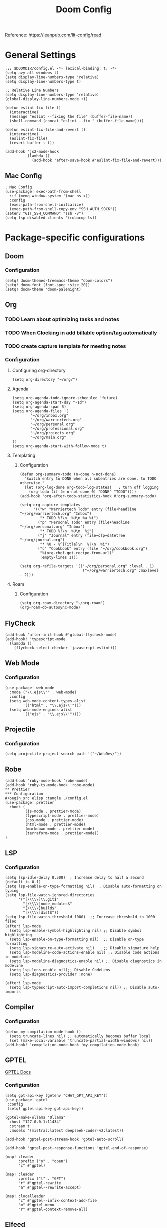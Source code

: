 #+title: Doom Config

Reference: https://leanpub.com/lit-config/read

* General Settings
#+begin_src elisp :tangle ./config.el
;;; $DOOMDIR/config.el -*- lexical-binding: t; -*-
(setq avy-all-windows t)
(setq display-line-numbers-type 'relative)
(setq display-line-numbers-type t)

;; Relative Line Numbers
(setq display-line-numbers-type 'relative)
(global-display-line-numbers-mode +1)

(defun eslint-fix-file ()
  (interactive)
  (message "eslint --fixing the file" (buffer-file-name))
  (shell-command (concat "eslint --fix " (buffer-file-name))))

(defun eslint-fix-file-and-revert ()
  (interactive)
  (eslint-fix-file)
  (revert-buffer t t))

(add-hook 'js2-mode-hook
          (lambda ()
            (add-hook 'after-save-hook #'eslint-fix-file-and-revert)))
#+end_src
** Mac Config
#+begin_src elisp :tangle ./config.el
; Mac Config
(use-package! exec-path-from-shell
  :if (memq window-system '(mac ns x))
  :config
  (exec-path-from-shell-initialize)
  (exec-path-from-shell-copy-env "SSH_AUTH_SOCK"))
(setenv "GIT_SSH_COMMAND" "ssh -v")
(setq lsp-disabled-clients '(rubocop-ls))
#+end_src
* Package-specific configurations
** Doom
*** Configuration
#+begin_src elisp :tangle ./config.el
(setq! doom-themes-treemacs-theme "doom-colors")
(setq! doom-font (font-spec :size 20))
(setq! doom-theme 'doom-palenight)
#+end_src
** Org
*** TODO Learn about optimizing tasks and notes
*** TODO When Clocking in add billable option/tag automatically
*** TODO create capture template for meeting notes
*** Configuration
**** Configuring org-directory
#+begin_src elisp :tangle ./config.el
(setq org-directory "~/org/")
#+END_SRC
**** Agenda
#+begin_src elisp :tangle ./config.el
(setq org-agenda-todo-ignore-scheduled 'future)
(setq org-agenda-start-day "-1d")
(setq org-agenda-span 5)
(setq org-agenda-files '(
        "~/org/inbox.org"
        "~/org/warriertech.org"
        "~/org/personal.org"
        "~/org/professional.org"
        "~/org/projects.org"
        "~/org/main.org"
))
(setq org-agenda-start-with-follow-mode t)
#+end_src
**** Templating
***** Configuration
#+begin_src elisp :tangle ./config.el
(defun org-summary-todo (n-done n-not-done)
  "Switch entry to DONE when all subentries are done, to TODO otherwise."
  (let (org-log-done org-todo-log-states)   ; turn off logging
    (org-todo (if (= n-not-done 0) "DONE" "TODO"))))
(add-hook 'org-after-todo-statistics-hook #'org-summary-todo)

(setq org-capture-templates
      '(("w" "Warriertech Todo" entry (file+headline "~/org/warriertech.org" "Inbox")
         "* TODO %?\n  %U\n %a %i")
        ("p" "Personal Todo" entry (file+headline "~/org/personal.org" "Inbox")
         "* TODO %?\n  %U\n  %i")
        ("j" "Journal" entry (file+olp+datetree "~/org/journal.org")
         "* %U - %^{Title}\n  %?\n  %i")
        ("c" "Cookbook" entry (file "~/org/cookbook.org")
         "%(org-chef-get-recipe-from-url)"
         :empty-lines 1)))

(setq org-refile-targets '(("~/org/personal.org" :level . 1)
                            ("~/org/warriertech.org" :maxlevel . 2)))
#+END_SRC
**** Roam
***** Configuration
#+begin_src elisp :tangle ./config.el
(setq org-roam-directory "~/org-roam")
(org-roam-db-autosync-mode)
#+end_src
** FlyCheck
#+begin_src elisp :tangle ./config.el
(add-hook 'after-init-hook #'global-flycheck-mode)
(add-hook! 'typescript-mode
  (lambda ()
    (flycheck-select-checker 'javascript-eslint)))
#+end_src
** Web Mode
*** Configuration
#+begin_src elisp :tangle ./config.el
(use-package! web-mode
  :mode ("\\.ejs\\'" . web-mode)
  :config
  (setq web-mode-content-types-alist
        '(("html" . "\\.ejs\\'")))
  (setq web-mode-engines-alist
        '(("ejs" . "\\.ejs\\'"))))
#+end_src
** Projectile
*** Configuration
#+begin_src elisp :tangle ./config.el
(setq projectile-project-search-path '("~/WebDev/"))
#+end_src
** Robe
#+begin_src elisp :tangle ./config.el
(add-hook 'ruby-mode-hook 'robe-mode)
(add-hook 'ruby-ts-mode-hook 'robe-mode)
** Prettier
*** Configuration
#+begin_src elisp :tangle ./config.el
(use-package! prettier
  :hook (
         (js-mode . prettier-mode)
         (typescript-mode . prettier-mode)
         (css-mode . prettier-mode)
         (html-mode . prettier-mode)
         (markdown-mode . prettier-mode)
         (terraform-mode . prettier-mode))
)
#+END_SRC
** LSP
*** Configuration
#+begin_src elisp :tangle ./config.el
(setq lsp-idle-delay 0.500)  ; Increase delay to half a second (default is 0.1)
(setq lsp-enable-on-type-formatting nil)  ; Disable auto-formatting on typing
(setq lsp-file-watch-ignored-directories
      '("[/\\\\]\\.git$"
        "[/\\\\]node_modules$"
        "[/\\\\]build$"
        "[/\\\\]dist$"))
(setq lsp-file-watch-threshold 1000)  ;; Increase threshold to 1000 files
(after! lsp-mode
  (setq lsp-enable-symbol-highlighting nil) ;; Disable symbol highlighting
  (setq lsp-enable-on-type-formatting nil)  ;; Disable on-type formatting
  (setq lsp-signature-auto-activate nil)    ;; Disable signature help
  (setq lsp-modeline-code-actions-enable nil) ;; Disable code actions in modeline
  (setq lsp-modeline-diagnostics-enable nil) ;; Disable diagnostics in modeline
  (setq lsp-lens-enable nil);; Disable CodeLens
  (setq lsp-diagnostics-provider :none)
        )
(after! lsp-mode
  (setq lsp-typescript-auto-import-completions nil)) ;; Disable auto-imports
#+END_SRC
** Compiler
*** Configuration
#+begin_src elisp :tangle ./config.el
(defun my-compilation-mode-hook ()
  (setq truncate-lines nil) ;; automatically becomes buffer local
  (set (make-local-variable 'truncate-partial-width-windows) nil))
(add-hook! 'compilation-mode-hook 'my-compilation-mode-hook)
#+END_SRC
** GPTEL
[[https://github.com/karthink/gptel?tab=readme-ov-file#chatgpt][GPTEL Docs]]
*** Configuration
#+begin_src elisp :tangle ./config.el
(setq gpt-api-key (getenv "CHAT_GPT_API_KEY"))
(use-package! gptel
 :config
 (setq! gptel-api-key gpt-api-key))

(gptel-make-ollama "Ollama"
  :host "127.0.0.1:11434"
  :stream t
  :models '(mistral:latest deepseek-coder-v2:latest))

(add-hook 'gptel-post-stream-hook 'gptel-auto-scroll)

(add-hook 'gptel-post-response-functions 'gptel-end-of-response)

(map! :leader
      :prefix ("o" . "open")
      "c" #'gptel)

(map! :leader
      :prefix ("l" . "GPT")
      "r" #'gptel-rewrite
      "a" #'gptel--rewrite-accept)

(map! :localleader
      "c" #'gptel--infix-context-add-file
      "m" #'gptel-menu
      "r" #'gptel-context-remove-all)
  #+end_src
** Elfeed
:Elfeed-Docs:  https://github.com/skeeto/elfeed?tab=readme-ov-file
:Elfeed-Score-Docs: https://www.unwoundstack.com/doc/elfeed-score/curr
*** TODO Implement Bongo: https://protesilaos.com/codelog/2020-09-11-emacs-elfeed-bongo/
*** Configurations
#+begin_src elisp :tangle ./config.el
(use-package! elfeed-score
  :ensure t
  :config
  (progn
    (elfeed-score-enable)
    (define-key elfeed-search-mode-map "=" elfeed-score-map)))
(setq elfeed-search-print-entry-function #'elfeed-score-print-entry)
(setq elfeed-score-serde-score-file "/home/devindavis/.doom.d/score.el")
(map! :leader
      :prefix ("o" . "open")
      "r" #'elfeed)

(after! elfeed
  (map! :localleader
        :map elfeed-search-mode-map
        "u" #'elfeed-update
        "e" #'elfeed-score-explain
        "s" #'elfeed-search-set-filter
        "y" #'elfeed-search-yank
        "f" #'elfeed-search-live-filter
        "b" #'elfeed-search-browse-url))

(elfeed-search-set-filter  "@3-days-ago")
#+end_src
** Kubernetes El
*** Configuration
#+begin_src elisp :tangle ./config.el
;;Docs: https://kubernetes-el.github.io/kubernetes-el/
(use-package! kubernetes
  :ensure t
  :commands (kubernetes-overview)
  :config
  (setq kubernetes-poll-frequency 3600
        kubernetes-redraw-frequency 3600))

(map! :leader
      :prefix "o"
      "k" #'kubernetes-overview)

(after! kubernetes
  (map! :localleader
        :map kubernetes-overview-mode-map
        "s" #'kubernetes-display-service
        "p" #'kubernetes-display-pod
        "r" #'kubernetes-refresh
        "l" #'kubernetes-logs
        "e" #'kubernetes-edit
        "d" #'kubernetes-describe
        "n" #'kubernetes-set-namespace))
#+end_src
** Ledger
*** Configuration
#+begin_src elisp :tangle ./config.el
(setq! ledger-schedule-file "~/org/schedual.ledger")
(with-eval-after-load 'ledger-mode
  (add-to-list 'ledger-reports
               '("budget" "ledger bal --budget Expenses -f ~/org/2025.ledger")))
(defun ledger-analytic-start ()
  "Start the 'ledger-analytics' server on port 3000."
  (interactive)
  (let ((buffer-name "*Ledger Analytics Server*"))
    (if (get-buffer buffer-name)
        (message "Ledger Analytics server is already running.")
      (progn
        (start-process "ledger-analytics-process" buffer-name
                       "ledger-analytics" "-f" "~/org/2025.ledger")
        (message "Ledger Analytics server started on port 3000.")))))

(map! :localleader
      :map ledger-mode-map
      "s" #'evil-ledger-align)

#+end_src
** Anzu
*** Configuration
#+begin_src elisp :tangle ./config.el
(map! :leader
      :prefix "c"
      "R" #'query-replace)
#+end_src
** Terraform
*** Configuration
#+begin_src elisp :tangle ./config.el
(map! :localleader
      :map terraform-mode-map
      "d" #'terraform-open-doc)
#+end_src
** Logview
*** Configuration
#+begin_src elisp :tangle ./config.el
(setq logview-additional-submodes
      '(("Pino JSON Logs"
         (format . "JSON")
         (levels . "level")
         (timestamp . "time"))))
#+end_src
** MUE4
*** Configuration
#+begin_src elisp :tangle ./config.el
(add-to-list 'load-path "/usr/local/share/emacs/site-lisp/mu4e")

(setq auth-sources '("~/.authinfo.gpg" "~/.authinfo"))

(set-email-account! "devin@devdeveloper.ca"
  '((mu4e-sent-folder . "/Sent Items")
    (mu4e-drafts-folder . "/Drafts")
    (mu4e-trash-folder . "/Trash")
    (mu4e-get-mail-command . "offlineimap -o")
    (mu4e-update-interval . 60)
    (smtpmail-smtp-user . "devin")
    (smtpmail-smtp-server . "smtp.mailfence.com")
    (smtpmail-smtp-service . 465)
    (smtpmail-stream-type . ssl)
    (auth-source-debug t)
    (mail-host-address . "devdeveloper.ca")
    (user-full-name . "Devin")
    (user-mail-address . "devin@devdeveloper.ca")
    (mu4e-compose-signature . "\nBest,\nDev\nSoftware Developer | DevDeveloper.ca\nEmail: dev@devdeveloper.ca\nPhone: +1 (234) 567-8901\nLinkedIn: linkedin.com/in/devin-dev-d-63008412b\nGitHub: github.com/barnacleDevelopments"))
  t)

(setq! message-send-mail-function 'smtpmail-send-it)

(map! :leader
      :prefix ("o" . "open")
      "m" #'mu4e)

(map! :localleader
      :map mu4e-headers-mode-map
      "c" #'mu4e-thread-fold-toggle
      "m" #'mu4e-view-mark-for-move)
#+end_src
** Dired
#+begin_src elisp :tangle ./config.el
(map! :localleader
      :map dirvish-mode-map
      "R" #'query-replace
      "w" #'wdired-change-to-wdired-mode)
#+end_src
** Copilot
*** Configuration
#+begin_src elisp :tangle ./config.el
(use-package! copilot
  :hook (prog-mode . copilot-mode)
  :bind (:map copilot-completion-map
              ("<tab>" . 'copilot-accept-completion)
              ("TAB" . 'copilot-accept-completion)
              ("C-TAB" . 'copilot-accept-completion-by-word)
              ("C-<tab>" . 'copilot-accept-completion-by-word))
  )
#+END_SRC
** Org Jira
*** TODO add org jira configuration
https://github.com/ahungry/org-jira
#+begin_src elisp :tangle ./config.el
(setq jiralib-url "https://eventtemple.atlassian.net")

#+end_src
